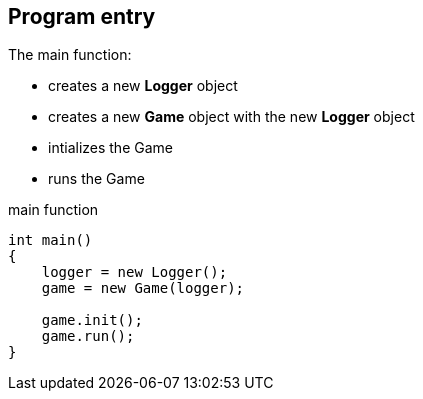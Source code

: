 == Program entry

The main function:

* creates a new *Logger* object
* creates a new *Game* object with the new *Logger* object
* intializes the Game
* runs the Game

.main function
[source, C++]
----
int main()
{
    logger = new Logger();
    game = new Game(logger);

    game.init();
    game.run();
}
----